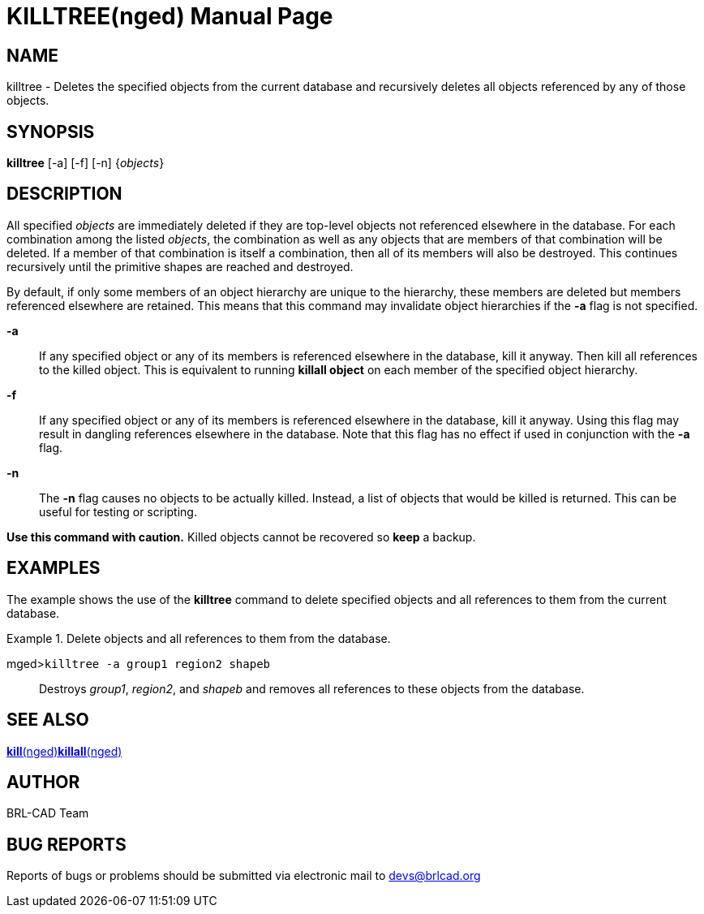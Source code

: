 = KILLTREE(nged)
BRL-CAD Team
ifndef::site-gen-antora[:doctype: manpage]
:man manual: BRL-CAD User Commands
:man source: BRL-CAD
:page-role: manpage

== NAME

killtree - Deletes the specified objects from the current database and
recursively deletes all objects referenced by any of those objects.

== SYNOPSIS

*killtree* [-a] [-f] [-n] {_objects_}

== DESCRIPTION

All specified _objects_ are immediately deleted if they are top-level objects not referenced elsewhere in the database. For each combination among the listed __objects__, the combination as well as any objects that are members of that combination will be deleted. If a member of that combination is itself a combination, then all of its members will also be destroyed. This continues recursively until the primitive shapes are reached and destroyed. 

By default, if only some members of an object hierarchy are unique to the hierarchy, these members are deleted but members referenced elsewhere are retained. This means that this command may invalidate object hierarchies if the [opt]*-a* flag is not specified. 

*-a*::
If any specified object or any of its members is referenced elsewhere in the database, kill it anyway. Then kill all references to the killed object. This is equivalent to running [cmd]*killall object* on each member of the specified object hierarchy. 

*-f*::
If any specified object or any of its members is referenced elsewhere in the database, kill it anyway. Using this flag may result in dangling references elsewhere in the database. Note that this flag has no effect if used in conjunction with the [opt]*-a* flag. 

*-n*::
The [opt]*-n* flag causes no objects to be actually killed. Instead, a list of objects that would be killed is returned. This can be useful for testing or scripting. 

*Use this command with
  caution.* Killed objects cannot be recovered so [cmd]*keep* a backup. 

== EXAMPLES

The example shows the use of the [cmd]*killtree* command to delete specified objects and all references to them from the current database. 

.Delete objects and all references to them from the database.
====

[prompt]#mged>#[ui]`killtree -a group1 region2 shapeb`::
Destroys __group1__, __region2__, and _shapeb_ and removes all references to these objects from the database. 
====

== SEE ALSO

xref:man:nged/kill.adoc[*kill*(nged)]xref:man:nged/killall.adoc[*killall*(nged)]

== AUTHOR

BRL-CAD Team

== BUG REPORTS

Reports of bugs or problems should be submitted via electronic mail to mailto:devs@brlcad.org[]